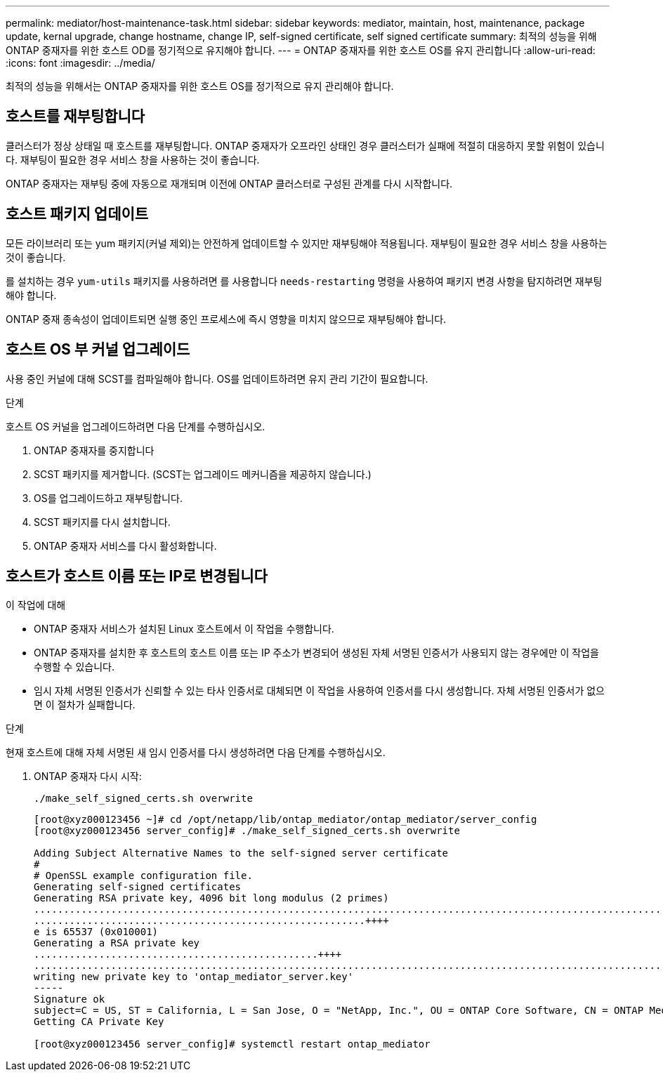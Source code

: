 ---
permalink: mediator/host-maintenance-task.html 
sidebar: sidebar 
keywords: mediator, maintain, host, maintenance, package update, kernal upgrade, change hostname, change IP, self-signed certificate, self signed certificate 
summary: 최적의 성능을 위해 ONTAP 중재자를 위한 호스트 OD를 정기적으로 유지해야 합니다. 
---
= ONTAP 중재자를 위한 호스트 OS를 유지 관리합니다
:allow-uri-read: 
:icons: font
:imagesdir: ../media/


[role="lead"]
최적의 성능을 위해서는 ONTAP 중재자를 위한 호스트 OS를 정기적으로 유지 관리해야 합니다.



== 호스트를 재부팅합니다

클러스터가 정상 상태일 때 호스트를 재부팅합니다. ONTAP 중재자가 오프라인 상태인 경우 클러스터가 실패에 적절히 대응하지 못할 위험이 있습니다. 재부팅이 필요한 경우 서비스 창을 사용하는 것이 좋습니다.

ONTAP 중재자는 재부팅 중에 자동으로 재개되며 이전에 ONTAP 클러스터로 구성된 관계를 다시 시작합니다.



== 호스트 패키지 업데이트

모든 라이브러리 또는 yum 패키지(커널 제외)는 안전하게 업데이트할 수 있지만 재부팅해야 적용됩니다. 재부팅이 필요한 경우 서비스 창을 사용하는 것이 좋습니다.

를 설치하는 경우 `yum-utils` 패키지를 사용하려면 를 사용합니다 `needs-restarting` 명령을 사용하여 패키지 변경 사항을 탐지하려면 재부팅해야 합니다.

ONTAP 중재 종속성이 업데이트되면 실행 중인 프로세스에 즉시 영향을 미치지 않으므로 재부팅해야 합니다.



== 호스트 OS 부 커널 업그레이드

사용 중인 커널에 대해 SCST를 컴파일해야 합니다. OS를 업데이트하려면 유지 관리 기간이 필요합니다.

.단계
호스트 OS 커널을 업그레이드하려면 다음 단계를 수행하십시오.

. ONTAP 중재자를 중지합니다
. SCST 패키지를 제거합니다. (SCST는 업그레이드 메커니즘을 제공하지 않습니다.)
. OS를 업그레이드하고 재부팅합니다.
. SCST 패키지를 다시 설치합니다.
. ONTAP 중재자 서비스를 다시 활성화합니다.




== 호스트가 호스트 이름 또는 IP로 변경됩니다

.이 작업에 대해
* ONTAP 중재자 서비스가 설치된 Linux 호스트에서 이 작업을 수행합니다.
* ONTAP 중재자를 설치한 후 호스트의 호스트 이름 또는 IP 주소가 변경되어 생성된 자체 서명된 인증서가 사용되지 않는 경우에만 이 작업을 수행할 수 있습니다.
* 임시 자체 서명된 인증서가 신뢰할 수 있는 타사 인증서로 대체되면 이 작업을 사용하여 인증서를 다시 생성합니다.  자체 서명된 인증서가 없으면 이 절차가 실패합니다.


.단계
현재 호스트에 대해 자체 서명된 새 임시 인증서를 다시 생성하려면 다음 단계를 수행하십시오.

. ONTAP 중재자 다시 시작:
+
`./make_self_signed_certs.sh overwrite`

+
[listing]
----
[root@xyz000123456 ~]# cd /opt/netapp/lib/ontap_mediator/ontap_mediator/server_config
[root@xyz000123456 server_config]# ./make_self_signed_certs.sh overwrite

Adding Subject Alternative Names to the self-signed server certificate
#
# OpenSSL example configuration file.
Generating self-signed certificates
Generating RSA private key, 4096 bit long modulus (2 primes)
..................................................................................................................................................................++++
........................................................++++
e is 65537 (0x010001)
Generating a RSA private key
................................................++++
.............................................................................................................................................++++
writing new private key to 'ontap_mediator_server.key'
-----
Signature ok
subject=C = US, ST = California, L = San Jose, O = "NetApp, Inc.", OU = ONTAP Core Software, CN = ONTAP Mediator, emailAddress = support@netapp.com
Getting CA Private Key

[root@xyz000123456 server_config]# systemctl restart ontap_mediator
----

